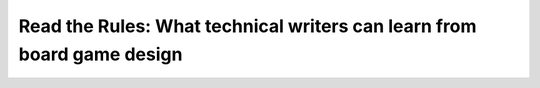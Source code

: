 Read the Rules: What technical writers can learn from board game design
=======================================================================

.. datatemplate-video::
   :source: /_data/portland-2020-sessions.yaml
   :template: videos/video-detail.html
   :key: 5

